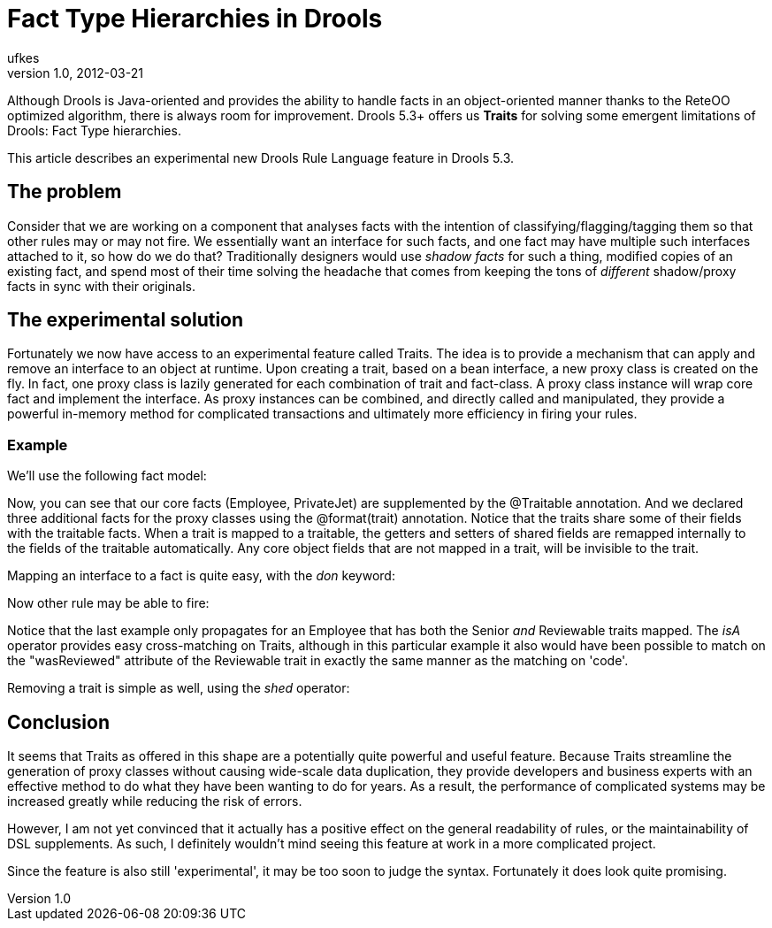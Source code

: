 = Fact Type Hierarchies in Drools
ufkes
v1.0, 2012-03-21
:title: Fact Type Hierarchies in Drools
:tags: [drools,java]


Although Drools is Java-oriented and
provides the ability to handle facts in an object-oriented manner thanks
to the ReteOO optimized algorithm, there is always room for improvement.
Drools 5.3+ offers us *Traits* for solving some emergent limitations of
Drools: Fact Type hierarchies.

This article describes an experimental new Drools Rule Language feature
in Drools 5.3.

[[FactTypeHierarchyinDrools-Theproblem]]
== The problem

Consider that we are working on a component that analyses facts with the
intention of classifying/flagging/tagging them so that other rules may
or may not fire. We essentially want an interface for such facts, and
one fact may have multiple such interfaces attached to it, so how do we
do that? Traditionally designers would use _shadow facts_ for such a
thing, modified copies of an existing fact, and spend most of their time
solving the headache that comes from keeping the tons of _different_
shadow/proxy facts in sync with their originals.

[[FactTypeHierarchyinDrools-Theexperimentalsolution]]
== The experimental solution

Fortunately we now have access to an experimental feature called Traits.
The idea is to provide a mechanism that can apply and remove an
interface to an object at runtime. Upon creating a trait, based on a
bean interface, a new proxy class is created on the fly. In fact, one
proxy class is lazily generated for each combination of trait and
fact-class. A proxy class instance will wrap core fact and implement the
interface. As proxy instances can be combined, and directly called and
manipulated, they provide a powerful in-memory method for complicated
transactions and ultimately more efficiency in firing your rules.

[[FactTypeHierarchyinDrools-Example]]
=== Example

We'll use the following fact model:

Now, you can see that our core facts (Employee, PrivateJet) are
supplemented by the @Traitable annotation. And we declared three
additional facts for the proxy classes using the @format(trait)
annotation. Notice that the traits share some of their fields with the
traitable facts. When a trait is mapped to a traitable, the getters and
setters of shared fields are remapped internally to the fields of the
traitable automatically. Any core object fields that are not mapped in a
trait, will be invisible to the trait.

Mapping an interface to a fact is quite easy, with the _don_ keyword:

Now other rule may be able to fire:

Notice that the last example only propagates for an Employee that has
both the Senior _and_ Reviewable traits mapped. The _isA_ operator
provides easy cross-matching on Traits, although in this particular
example it also would have been possible to match on the "wasReviewed"
attribute of the Reviewable trait in exactly the same manner as the
matching on 'code'.

Removing a trait is simple as well, using the _shed_ operator:

[[FactTypeHierarchyinDrools-Conclusion]]
== Conclusion

It seems that Traits as offered in this shape are a potentially quite
powerful and useful feature. Because Traits streamline the generation of
proxy classes without causing wide-scale data duplication, they provide
developers and business experts with an effective method to do what they
have been wanting to do for years. As a result, the performance of
complicated systems may be increased greatly while reducing the risk of
errors.

However, I am not yet convinced that it actually has a positive effect
on the general readability of rules, or the maintainability of DSL
supplements. As such, I definitely wouldn't mind seeing this feature at
work in a more complicated project.

Since the feature is also still 'experimental', it may be too soon to
judge the syntax. Fortunately it does look quite promising.
